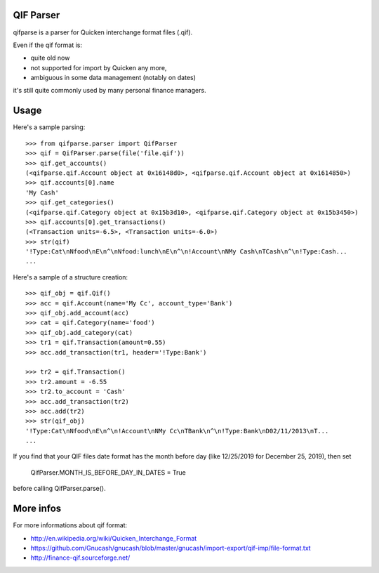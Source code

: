 QIF Parser
============

.. image:: https://travis-ci.org/giacomos/qifparse.png?branch=master
    :target: https://travis-ci.org/giacomos/qifparse

qifparse is a parser for Quicken interchange format files (.qif).

Even if the qif format is:

* quite old now
* not supported for import by Quicken any more,
* ambiguous in some data management (notably on dates)

it's still quite commonly used by many personal finance managers.


Usage
======

Here's a sample parsing::

   >>> from qifparse.parser import QifParser
   >>> qif = QifParser.parse(file('file.qif'))
   >>> qif.get_accounts()
   (<qifparse.qif.Account object at 0x16148d0>, <qifparse.qif.Account object at 0x1614850>)
   >>> qif.accounts[0].name
   'My Cash'
   >>> qif.get_categories()
   (<qifparse.qif.Category object at 0x15b3d10>, <qifparse.qif.Category object at 0x15b3450>)
   >>> qif.accounts[0].get_transactions()
   (<Transaction units=-6.5>, <Transaction units=-6.0>)
   >>> str(qif)
   '!Type:Cat\nNfood\nE\n^\nNfood:lunch\nE\n^\n!Account\nNMy Cash\nTCash\n^\n!Type:Cash...
   ...

Here's a sample of a structure creation::


   >>> qif_obj = qif.Qif()
   >>> acc = qif.Account(name='My Cc', account_type='Bank')
   >>> qif_obj.add_account(acc)
   >>> cat = qif.Category(name='food')
   >>> qif_obj.add_category(cat)
   >>> tr1 = qif.Transaction(amount=0.55)
   >>> acc.add_transaction(tr1, header='!Type:Bank')

   >>> tr2 = qif.Transaction()
   >>> tr2.amount = -6.55
   >>> tr2.to_account = 'Cash'
   >>> acc.add_transaction(tr2)
   >>> acc.add(tr2)
   >>> str(qif_obj)
   '!Type:Cat\nNfood\nE\n^\n!Account\nNMy Cc\nTBank\n^\n!Type:Bank\nD02/11/2013\nT...
   ...

If you find that your QIF files date format has the month before day (like 12/25/2019 for December 25, 2019), then set

   QifParser.MONTH_IS_BEFORE_DAY_IN_DATES = True

before calling QifParser.parse().

More infos
============
For more informations about qif format:

* http://en.wikipedia.org/wiki/Quicken_Interchange_Format
* https://github.com/Gnucash/gnucash/blob/master/gnucash/import-export/qif-imp/file-format.txt
* http://finance-qif.sourceforge.net/
